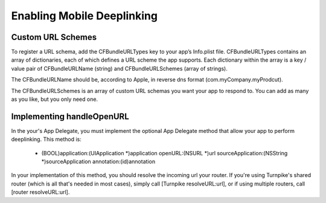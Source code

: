 .. _enabling-mobile-deeplinking:

###########################
Enabling Mobile Deeplinking
###########################

Custom URL Schemes
==================

To register a URL schema, add the CFBundleURLTypes key to your app’s Info.plist file. CFBundleURLTypes contains an array of dictionaries, each of which defines a URL scheme the app supports. Each dictionary within the array is a key / value pair of CFBundleURLName (string) and CFBundleURLSchemes (array of strings).

The CFBundleURLName should be, according to Apple, in reverse dns format (com.myCompany.myProdcut).

The CFBundleURLSchemes is an array of custom URL schemas you want your app to respond to. You can add as many as you like, but you only need one.


Implementing handleOpenURL
==========================

In the your's App Delegate, you must implement the optional App Delegate method that allow your app to perform deeplinking. This method is:

    - (BOOL)application:(UIApplication *)application openURL:(NSURL *)url sourceApplication:(NSString *)sourceApplication annotation:(id)annotation

In your implementation of this method, you should resolve the incoming url your router. If you're using Turnpike's shared router (which is all that's needed in most cases), simply call [Turnpike resolveURL:url], or if using multiple routers, call [router resolveURL:url]. 

    